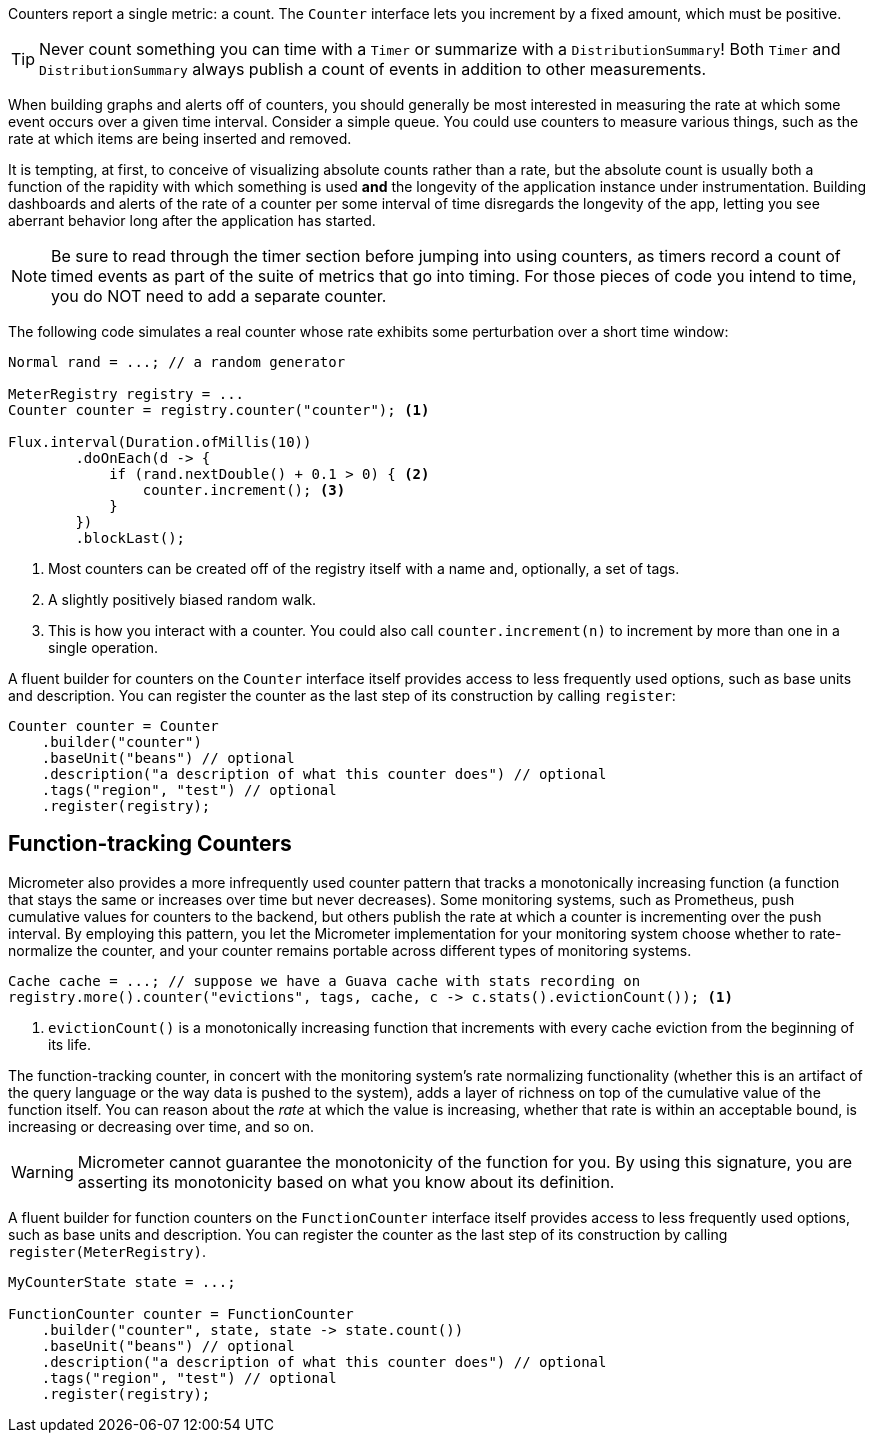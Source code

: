 Counters report a single metric: a count. The `Counter` interface lets you increment by a fixed amount, which must be positive.

TIP: Never count something you can time with a `Timer` or summarize with a `DistributionSummary`! Both `Timer` and `DistributionSummary` always publish a count of events in addition to other measurements.

When building graphs and alerts off of counters, you should generally be most interested in measuring the rate at which some event occurs over a given time interval. Consider a simple queue. You could use counters to measure various things, such as the rate at which items are being inserted and removed.

It is tempting, at first, to conceive of visualizing absolute counts rather than a rate, but the absolute count is usually both a function of the rapidity with which something is used *and* the longevity of the application instance under instrumentation. Building dashboards and alerts of the rate of a counter per some interval of time disregards the longevity of the app, letting you see aberrant behavior long after the application has started.

NOTE: Be sure to read through the timer section before jumping into using counters, as timers record a count of timed events as part of the suite of metrics that go into timing. For those pieces of code you intend to time, you do NOT need to add a separate counter.

The following code simulates a real counter whose rate exhibits some perturbation over a short time window:

[source,java]
----
Normal rand = ...; // a random generator

MeterRegistry registry = ...
Counter counter = registry.counter("counter"); <1>

Flux.interval(Duration.ofMillis(10))
        .doOnEach(d -> {
            if (rand.nextDouble() + 0.1 > 0) { <2>
                counter.increment(); <3>
            }
        })
        .blockLast();
----
<1> Most counters can be created off of the registry itself with a name and, optionally, a set of tags.
<2> A slightly positively biased random walk.
<3> This is how you interact with a counter. You could also call `counter.increment(n)` to increment by more than one in a single operation.

A fluent builder for counters on the `Counter` interface itself provides access to less frequently used options, such as
base units and description. You can register the counter as the last step of its construction by calling `register`:

[source, java]
----
Counter counter = Counter
    .builder("counter")
    .baseUnit("beans") // optional
    .description("a description of what this counter does") // optional
    .tags("region", "test") // optional
    .register(registry);
----

== Function-tracking Counters

Micrometer also provides a more infrequently used counter pattern that tracks a monotonically increasing function (a function that stays the same or increases over time but never decreases). Some monitoring systems, such as Prometheus, push cumulative values for counters to the backend, but others publish the rate at which a counter is incrementing over the push interval. By employing this pattern, you let the Micrometer implementation for your monitoring system choose whether to rate-normalize the counter, and your counter remains portable across different types of monitoring systems.

[source, java]
-----
Cache cache = ...; // suppose we have a Guava cache with stats recording on
registry.more().counter("evictions", tags, cache, c -> c.stats().evictionCount()); <1>
-----

<1> `evictionCount()` is a monotonically increasing function that increments with every cache eviction from the beginning of its life.

The function-tracking counter, in concert with the monitoring system's rate normalizing functionality (whether this is an artifact of the query language or the way data is pushed to the system), adds a layer of richness on top of the cumulative value of the function itself. You can reason about the _rate_ at which the value is increasing, whether that rate is within an acceptable bound, is increasing or decreasing over time, and so on.

WARNING: Micrometer cannot guarantee the monotonicity of the function for you. By using this signature, you are asserting its monotonicity based on what you know about its definition.

A fluent builder for function counters on the `FunctionCounter` interface itself provides access to less frequently used options, such as base units and description. You can register the counter as the last step of its construction by calling `register(MeterRegistry)`.

[source, java]
----
MyCounterState state = ...;

FunctionCounter counter = FunctionCounter
    .builder("counter", state, state -> state.count())
    .baseUnit("beans") // optional
    .description("a description of what this counter does") // optional
    .tags("region", "test") // optional
    .register(registry);
----
